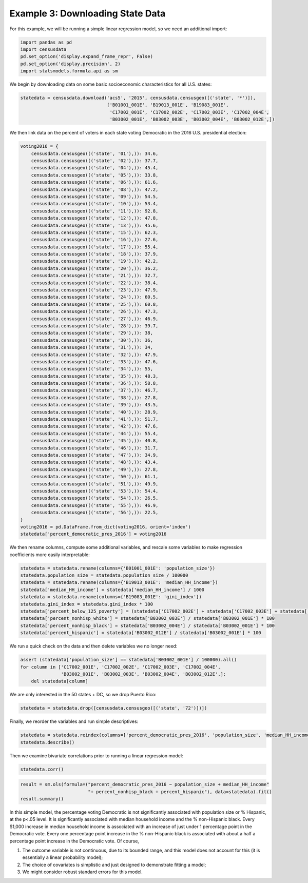 
Example 3: Downloading State Data
=================================

For this example, we will be running a simple linear regression model,
so we need an additional import:

.. code:: ipython3

    import pandas as pd
    import censusdata
    pd.set_option('display.expand_frame_repr', False)
    pd.set_option('display.precision', 2)
    import statsmodels.formula.api as sm

We begin by downloading data on some basic socioeconomic characteristics
for all U.S. states:

.. code:: ipython3

    statedata = censusdata.download('acs5', '2015', censusdata.censusgeo([('state', '*')]),
                                    ['B01001_001E', 'B19013_001E', 'B19083_001E',
                                     'C17002_001E', 'C17002_002E', 'C17002_003E', 'C17002_004E',
                                     'B03002_001E', 'B03002_003E', 'B03002_004E', 'B03002_012E',])

We then link data on the percent of voters in each state voting
Democratic in the 2016 U.S. presidential election:

.. code:: ipython3

    voting2016 = {
        censusdata.censusgeo((('state', '01'),)): 34.6,
        censusdata.censusgeo((('state', '02'),)): 37.7,
        censusdata.censusgeo((('state', '04'),)): 45.4,
        censusdata.censusgeo((('state', '05'),)): 33.8,
        censusdata.censusgeo((('state', '06'),)): 61.6,
        censusdata.censusgeo((('state', '08'),)): 47.2,
        censusdata.censusgeo((('state', '09'),)): 54.5,
        censusdata.censusgeo((('state', '10'),)): 53.4,
        censusdata.censusgeo((('state', '11'),)): 92.8,
        censusdata.censusgeo((('state', '12'),)): 47.8,
        censusdata.censusgeo((('state', '13'),)): 45.6,
        censusdata.censusgeo((('state', '15'),)): 62.3,
        censusdata.censusgeo((('state', '16'),)): 27.6,
        censusdata.censusgeo((('state', '17'),)): 55.4,
        censusdata.censusgeo((('state', '18'),)): 37.9,
        censusdata.censusgeo((('state', '19'),)): 42.2,
        censusdata.censusgeo((('state', '20'),)): 36.2,
        censusdata.censusgeo((('state', '21'),)): 32.7,
        censusdata.censusgeo((('state', '22'),)): 38.4,
        censusdata.censusgeo((('state', '23'),)): 47.9,
        censusdata.censusgeo((('state', '24'),)): 60.5,
        censusdata.censusgeo((('state', '25'),)): 60.8,
        censusdata.censusgeo((('state', '26'),)): 47.3,
        censusdata.censusgeo((('state', '27'),)): 46.9,
        censusdata.censusgeo((('state', '28'),)): 39.7,
        censusdata.censusgeo((('state', '29'),)): 38,
        censusdata.censusgeo((('state', '30'),)): 36,
        censusdata.censusgeo((('state', '31'),)): 34,
        censusdata.censusgeo((('state', '32'),)): 47.9,
        censusdata.censusgeo((('state', '33'),)): 47.6,
        censusdata.censusgeo((('state', '34'),)): 55,
        censusdata.censusgeo((('state', '35'),)): 48.3,
        censusdata.censusgeo((('state', '36'),)): 58.8,
        censusdata.censusgeo((('state', '37'),)): 46.7,
        censusdata.censusgeo((('state', '38'),)): 27.8,
        censusdata.censusgeo((('state', '39'),)): 43.5,
        censusdata.censusgeo((('state', '40'),)): 28.9,
        censusdata.censusgeo((('state', '41'),)): 51.7,
        censusdata.censusgeo((('state', '42'),)): 47.6,
        censusdata.censusgeo((('state', '44'),)): 55.4,
        censusdata.censusgeo((('state', '45'),)): 40.8,
        censusdata.censusgeo((('state', '46'),)): 31.7,
        censusdata.censusgeo((('state', '47'),)): 34.9,
        censusdata.censusgeo((('state', '48'),)): 43.4,
        censusdata.censusgeo((('state', '49'),)): 27.8,
        censusdata.censusgeo((('state', '50'),)): 61.1,
        censusdata.censusgeo((('state', '51'),)): 49.9,
        censusdata.censusgeo((('state', '53'),)): 54.4,
        censusdata.censusgeo((('state', '54'),)): 26.5,
        censusdata.censusgeo((('state', '55'),)): 46.9,
        censusdata.censusgeo((('state', '56'),)): 22.5,
    }
    voting2016 = pd.DataFrame.from_dict(voting2016, orient='index')
    statedata['percent_democratic_pres_2016'] = voting2016

We then rename columns, compute some additional variables, and rescale
some variables to make regression coefficients more easily
interpretable:

.. code:: ipython3

    statedata = statedata.rename(columns={'B01001_001E': 'population_size'})
    statedata.population_size = statedata.population_size / 100000
    statedata = statedata.rename(columns={'B19013_001E': 'median_HH_income'})
    statedata['median_HH_income'] = statedata['median_HH_income'] / 1000
    statedata = statedata.rename(columns={'B19083_001E': 'gini_index'})
    statedata.gini_index = statedata.gini_index * 100
    statedata['percent_below_125_poverty'] = (statedata['C17002_002E'] + statedata['C17002_003E'] + statedata['C17002_004E']) / statedata['C17002_001E'] * 100
    statedata['percent_nonhisp_white'] = statedata['B03002_003E'] / statedata['B03002_001E'] * 100
    statedata['percent_nonhisp_black'] = statedata['B03002_004E'] / statedata['B03002_001E'] * 100
    statedata['percent_hispanic'] = statedata['B03002_012E'] / statedata['B03002_001E'] * 100

We run a quick check on the data and then delete variables we no longer
need:

.. code:: ipython3

    assert (statedata['population_size'] == statedata['B03002_001E'] / 100000).all()
    for column in ['C17002_001E', 'C17002_002E', 'C17002_003E', 'C17002_004E',
                   'B03002_001E', 'B03002_003E', 'B03002_004E', 'B03002_012E',]:
        del statedata[column]

We are only interested in the 50 states + DC, so we drop Puerto Rico:

.. code:: ipython3

    statedata = statedata.drop([censusdata.censusgeo([('state', '72')])])

Finally, we reorder the variables and run simple descriptives:

.. code:: ipython3

    statedata = statedata.reindex(columns=['percent_democratic_pres_2016', 'population_size', 'median_HH_income', 'percent_below_125_poverty', 'gini_index', 'percent_nonhisp_white', 'percent_nonhisp_black', 'percent_hispanic'])
    statedata.describe()




.. raw:: html

    <div>
    <style>
        .dataframe thead tr:only-child th {
            text-align: right;
        }
    
        .dataframe thead th {
            text-align: left;
        }
    
        .dataframe tbody tr th {
            vertical-align: top;
        }
    </style>
    <table border="1" class="dataframe">
      <thead>
        <tr style="text-align: right;">
          <th></th>
          <th>percent_democratic_pres_2016</th>
          <th>population_size</th>
          <th>median_HH_income</th>
          <th>percent_below_125_poverty</th>
          <th>gini_index</th>
          <th>percent_nonhisp_white</th>
          <th>percent_nonhisp_black</th>
          <th>percent_hispanic</th>
        </tr>
      </thead>
      <tbody>
        <tr>
          <th>count</th>
          <td>51.00</td>
          <td>51.00</td>
          <td>51.00</td>
          <td>51.00</td>
          <td>51.00</td>
          <td>51.00</td>
          <td>51.00</td>
          <td>51.00</td>
        </tr>
        <tr>
          <th>mean</th>
          <td>45.05</td>
          <td>62.06</td>
          <td>54.64</td>
          <td>19.44</td>
          <td>46.22</td>
          <td>69.53</td>
          <td>10.91</td>
          <td>11.20</td>
        </tr>
        <tr>
          <th>std</th>
          <td>12.41</td>
          <td>70.53</td>
          <td>9.16</td>
          <td>3.94</td>
          <td>2.14</td>
          <td>16.12</td>
          <td>10.77</td>
          <td>10.06</td>
        </tr>
        <tr>
          <th>min</th>
          <td>22.50</td>
          <td>5.80</td>
          <td>39.66</td>
          <td>11.84</td>
          <td>41.81</td>
          <td>22.89</td>
          <td>0.44</td>
          <td>1.37</td>
        </tr>
        <tr>
          <th>25%</th>
          <td>36.10</td>
          <td>17.34</td>
          <td>47.55</td>
          <td>16.25</td>
          <td>44.81</td>
          <td>58.43</td>
          <td>3.17</td>
          <td>4.72</td>
        </tr>
        <tr>
          <th>50%</th>
          <td>46.70</td>
          <td>43.97</td>
          <td>53.00</td>
          <td>20.08</td>
          <td>46.26</td>
          <td>73.60</td>
          <td>7.12</td>
          <td>8.84</td>
        </tr>
        <tr>
          <th>75%</th>
          <td>52.55</td>
          <td>68.46</td>
          <td>60.68</td>
          <td>22.45</td>
          <td>47.59</td>
          <td>81.23</td>
          <td>14.92</td>
          <td>12.88</td>
        </tr>
        <tr>
          <th>max</th>
          <td>92.80</td>
          <td>384.21</td>
          <td>74.55</td>
          <td>28.96</td>
          <td>53.17</td>
          <td>93.88</td>
          <td>47.98</td>
          <td>47.36</td>
        </tr>
      </tbody>
    </table>
    </div>



Then we examine bivariate correlations prior to running a linear
regression model:

.. code:: ipython3

    statedata.corr()




.. raw:: html

    <div>
    <style>
        .dataframe thead tr:only-child th {
            text-align: right;
        }
    
        .dataframe thead th {
            text-align: left;
        }
    
        .dataframe tbody tr th {
            vertical-align: top;
        }
    </style>
    <table border="1" class="dataframe">
      <thead>
        <tr style="text-align: right;">
          <th></th>
          <th>percent_democratic_pres_2016</th>
          <th>population_size</th>
          <th>median_HH_income</th>
          <th>percent_below_125_poverty</th>
          <th>gini_index</th>
          <th>percent_nonhisp_white</th>
          <th>percent_nonhisp_black</th>
          <th>percent_hispanic</th>
        </tr>
      </thead>
      <tbody>
        <tr>
          <th>percent_democratic_pres_2016</th>
          <td>1.00</td>
          <td>0.24</td>
          <td>0.57</td>
          <td>-0.21</td>
          <td>0.47</td>
          <td>-0.53</td>
          <td>0.34</td>
          <td>0.26</td>
        </tr>
        <tr>
          <th>population_size</th>
          <td>0.24</td>
          <td>1.00</td>
          <td>0.03</td>
          <td>0.18</td>
          <td>0.43</td>
          <td>-0.40</td>
          <td>0.11</td>
          <td>0.53</td>
        </tr>
        <tr>
          <th>median_HH_income</th>
          <td>0.57</td>
          <td>0.03</td>
          <td>1.00</td>
          <td>-0.81</td>
          <td>-0.09</td>
          <td>-0.27</td>
          <td>-0.06</td>
          <td>0.11</td>
        </tr>
        <tr>
          <th>percent_below_125_poverty</th>
          <td>-0.21</td>
          <td>0.18</td>
          <td>-0.81</td>
          <td>1.00</td>
          <td>0.48</td>
          <td>-0.23</td>
          <td>0.39</td>
          <td>0.19</td>
        </tr>
        <tr>
          <th>gini_index</th>
          <td>0.47</td>
          <td>0.43</td>
          <td>-0.09</td>
          <td>0.48</td>
          <td>1.00</td>
          <td>-0.45</td>
          <td>0.61</td>
          <td>0.28</td>
        </tr>
        <tr>
          <th>percent_nonhisp_white</th>
          <td>-0.53</td>
          <td>-0.40</td>
          <td>-0.27</td>
          <td>-0.23</td>
          <td>-0.45</td>
          <td>1.00</td>
          <td>-0.46</td>
          <td>-0.63</td>
        </tr>
        <tr>
          <th>percent_nonhisp_black</th>
          <td>0.34</td>
          <td>0.11</td>
          <td>-0.06</td>
          <td>0.39</td>
          <td>0.61</td>
          <td>-0.46</td>
          <td>1.00</td>
          <td>-0.13</td>
        </tr>
        <tr>
          <th>percent_hispanic</th>
          <td>0.26</td>
          <td>0.53</td>
          <td>0.11</td>
          <td>0.19</td>
          <td>0.28</td>
          <td>-0.63</td>
          <td>-0.13</td>
          <td>1.00</td>
        </tr>
      </tbody>
    </table>
    </div>



.. code:: ipython3

    result = sm.ols(formula=("percent_democratic_pres_2016 ~ population_size + median_HH_income"
                             "+ percent_nonhisp_black + percent_hispanic"), data=statedata).fit()
    result.summary()




.. raw:: html

    <table class="simpletable">
    <caption>OLS Regression Results</caption>
    <tr>
      <th>Dep. Variable:</th>    <td>percent_democratic_pres_2016</td> <th>  R-squared:         </th> <td>   0.532</td>
    </tr>
    <tr>
      <th>Model:</th>                         <td>OLS</td>             <th>  Adj. R-squared:    </th> <td>   0.492</td>
    </tr>
    <tr>
      <th>Method:</th>                   <td>Least Squares</td>        <th>  F-statistic:       </th> <td>   13.08</td>
    </tr>
    <tr>
      <th>Date:</th>                   <td>Sat, 07 Oct 2017</td>       <th>  Prob (F-statistic):</th> <td>3.42e-07</td>
    </tr>
    <tr>
      <th>Time:</th>                       <td>17:26:40</td>           <th>  Log-Likelihood:    </th> <td> -180.94</td>
    </tr>
    <tr>
      <th>No. Observations:</th>            <td>    51</td>            <th>  AIC:               </th> <td>   371.9</td>
    </tr>
    <tr>
      <th>Df Residuals:</th>                <td>    46</td>            <th>  BIC:               </th> <td>   381.5</td>
    </tr>
    <tr>
      <th>Df Model:</th>                    <td>     4</td>            <th>                     </th>     <td> </td>   
    </tr>
    <tr>
      <th>Covariance Type:</th>            <td>nonrobust</td>          <th>                     </th>     <td> </td>   
    </tr>
    </table>
    <table class="simpletable">
    <tr>
                <td></td>               <th>coef</th>     <th>std err</th>      <th>t</th>      <th>P>|t|</th>  <th>[0.025</th>    <th>0.975]</th>  
    </tr>
    <tr>
      <th>Intercept</th>             <td>   -5.7076</td> <td>    7.801</td> <td>   -0.732</td> <td> 0.468</td> <td>  -21.409</td> <td>    9.994</td>
    </tr>
    <tr>
      <th>population_size</th>       <td>    0.0121</td> <td>    0.021</td> <td>    0.563</td> <td> 0.576</td> <td>   -0.031</td> <td>    0.055</td>
    </tr>
    <tr>
      <th>median_HH_income</th>      <td>    0.7715</td> <td>    0.138</td> <td>    5.603</td> <td> 0.000</td> <td>    0.494</td> <td>    1.049</td>
    </tr>
    <tr>
      <th>percent_nonhisp_black</th> <td>    0.4551</td> <td>    0.120</td> <td>    3.790</td> <td> 0.000</td> <td>    0.213</td> <td>    0.697</td>
    </tr>
    <tr>
      <th>percent_hispanic</th>      <td>    0.2578</td> <td>    0.151</td> <td>    1.704</td> <td> 0.095</td> <td>   -0.047</td> <td>    0.562</td>
    </tr>
    </table>
    <table class="simpletable">
    <tr>
      <th>Omnibus:</th>       <td> 2.104</td> <th>  Durbin-Watson:     </th> <td>   1.637</td>
    </tr>
    <tr>
      <th>Prob(Omnibus):</th> <td> 0.349</td> <th>  Jarque-Bera (JB):  </th> <td>   1.237</td>
    </tr>
    <tr>
      <th>Skew:</th>          <td> 0.208</td> <th>  Prob(JB):          </th> <td>   0.539</td>
    </tr>
    <tr>
      <th>Kurtosis:</th>      <td> 3.640</td> <th>  Cond. No.          </th> <td>    647.</td>
    </tr>
    </table>



In this simple model, the percentage voting Democratic is not
significantly associated with population size or % Hispanic, at the
p<.05 level. It is significantly associated with median household income
and the % non-Hispanic black. Every $1,000 increase in median household
income is associated with an increase of just under 1 percentage point
in the Democratic vote. Every one percentage point increase in the %
non-Hispanic black is associated with about a half a percentage point
increase in the Democratic vote. Of course,

1. The outcome variable is not continuous, due to its bounded range, and
   this model does not account for this (it is essentially a linear
   probability model);
2. The choice of covariates is simplistic and just designed to
   demonstrate fitting a model;
3. We might consider robust standard errors for this model.
